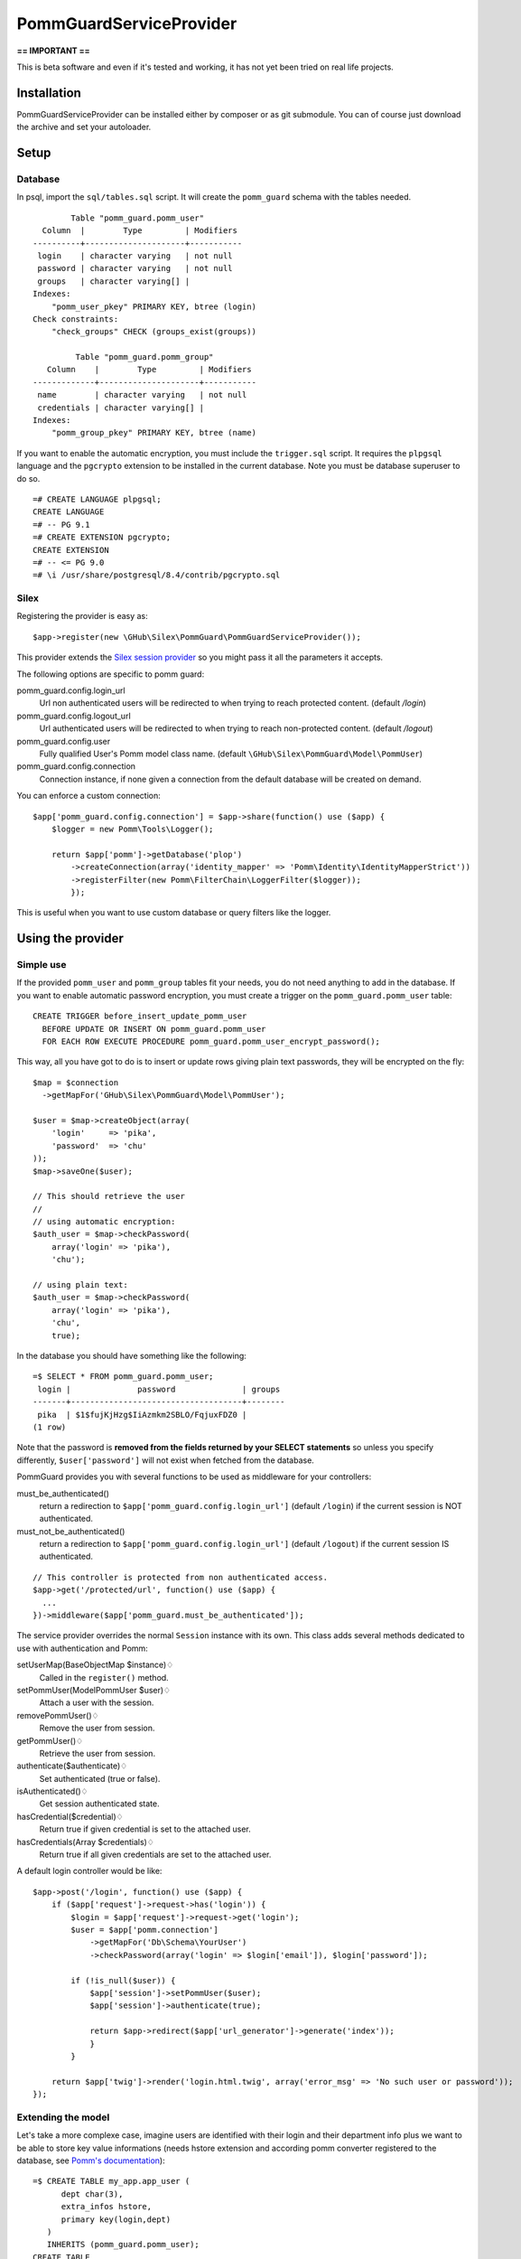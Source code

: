 ========================
PommGuardServiceProvider
========================

**== IMPORTANT ==** 

This is beta software and even if it's tested and working, it has not yet been tried on real life projects. 

************
Installation
************

PommGuardServiceProvider can be installed either by composer or as git submodule. You can of course just download the archive and set your autoloader.

*****
Setup
*****

Database
========
In psql, import the ``sql/tables.sql`` script. It will create the ``pomm_guard`` schema with the tables needed. 

::

          Table "pomm_guard.pomm_user"
    Column  |        Type         | Modifiers 
  ----------+---------------------+-----------
   login    | character varying   | not null
   password | character varying   | not null
   groups   | character varying[] | 
  Indexes:
      "pomm_user_pkey" PRIMARY KEY, btree (login)
  Check constraints:
      "check_groups" CHECK (groups_exist(groups))
  
           Table "pomm_guard.pomm_group"
     Column    |        Type         | Modifiers 
  -------------+---------------------+-----------
   name        | character varying   | not null
   credentials | character varying[] | 
  Indexes:
      "pomm_group_pkey" PRIMARY KEY, btree (name)
 

If you want to enable the automatic encryption, you must include the ``trigger.sql`` script. It requires the ``plpgsql`` language and the ``pgcrypto`` extension to be installed in the current database. Note you must be database superuser to do so.

::

  =# CREATE LANGUAGE plpgsql;
  CREATE LANGUAGE
  =# -- PG 9.1
  =# CREATE EXTENSION pgcrypto;
  CREATE EXTENSION
  =# -- <= PG 9.0
  =# \i /usr/share/postgresql/8.4/contrib/pgcrypto.sql

Silex
=====

Registering the provider is easy as::

    $app->register(new \GHub\Silex\PommGuard\PommGuardServiceProvider());

This provider extends the `Silex session provider <http://silex.sensiolabs.org/doc/providers/session.html>`_ so you might pass it all the parameters it accepts.

The following options are specific to pomm guard:

pomm_guard.config.login_url
    Url non authenticated users will be redirected to when trying to reach protected content. (default */login*)
pomm_guard.config.logout_url
    Url authenticated users will be redirected to when trying to reach non-protected content. (default */logout*)
pomm_guard.config.user
    Fully qualified User's Pomm model class name. (default ``\GHub\Silex\PommGuard\Model\PommUser``)
pomm_guard.config.connection
    Connection instance, if none given a connection from the default database will be created on demand.


You can enforce a custom connection::

    $app['pomm_guard.config.connection'] = $app->share(function() use ($app) {
        $logger = new Pomm\Tools\Logger();

        return $app['pomm']->getDatabase('plop')
            ->createConnection(array('identity_mapper' => 'Pomm\Identity\IdentityMapperStrict'))
            ->registerFilter(new Pomm\FilterChain\LoggerFilter($logger));
            });

This is useful when you want to use custom database or query filters like the logger.

******************
Using the provider
******************

Simple use
==========
If the provided ``pomm_user`` and ``pomm_group`` tables fit your needs, you do not need anything to add in the database. If you want to enable automatic password encryption, you must create a trigger on the ``pomm_guard.pomm_user`` table::

    CREATE TRIGGER before_insert_update_pomm_user
      BEFORE UPDATE OR INSERT ON pomm_guard.pomm_user
      FOR EACH ROW EXECUTE PROCEDURE pomm_guard.pomm_user_encrypt_password();

This way, all you have got to do is to insert or update rows giving plain text passwords, they will be encrypted on the fly::

    $map = $connection
      ->getMapFor('GHub\Silex\PommGuard\Model\PommUser');
    
    $user = $map->createObject(array(
        'login'     => 'pika',
        'password'  => 'chu'
    ));
    $map->saveOne($user);    

    // This should retrieve the user
    //
    // using automatic encryption:
    $auth_user = $map->checkPassword(
        array('login' => 'pika'),
        'chu');

    // using plain text:
    $auth_user = $map->checkPassword(
        array('login' => 'pika'),
        'chu',
        true);
    
In the database you should have something like the following::

    =$ SELECT * FROM pomm_guard.pomm_user;
     login |              password              | groups 
    -------+------------------------------------+--------
     pika  | $1$fujKjHzg$IiAzmkm2SBLO/FqjuxFDZ0 | 
    (1 row)

Note that the password is **removed from the fields returned by your SELECT statements** so unless you specify differently, ``$user['password']`` will not exist when fetched from the database.

PommGuard provides you with several functions to be used as middleware for your controllers::

must_be_authenticated() 
    return a redirection to ``$app['pomm_guard.config.login_url']`` (default ``/login``) if the current session is NOT authenticated.

must_not_be_authenticated()
    return a redirection to ``$app['pomm_guard.config.login_url']`` (default ``/logout``) if the current session IS authenticated.

::

    // This controller is protected from non authenticated access.
    $app->get('/protected/url', function() use ($app) { 
      ...
    })->middleware($app['pomm_guard.must_be_authenticated']);


The service provider overrides the normal ``Session`` instance with its own. This class adds several methods dedicated to use with authentication and Pomm:

setUserMap(BaseObjectMap $instance)♢
    Called in the ``register()`` method.
setPommUser(Model\PommUser $user)♢
    Attach a user with the session.
removePommUser()♢
    Remove the user from session.
getPommUser()♢
    Retrieve the user from session.
authenticate($authenticate)♢
    Set authenticated (true or false).
isAuthenticated()♢
    Get session authenticated state.
hasCredential($credential)♢
    Return true if given credential is set to the attached user.
hasCredentials(Array $credentials)♢
    Return true if all given credentials are set to the attached user.

A default login controller would be like::

    $app->post('/login', function() use ($app) {
        if ($app['request']->request->has('login')) {
            $login = $app['request']->request->get('login');
            $user = $app['pomm.connection']
                ->getMapFor('Db\Schema\YourUser')
                ->checkPassword(array('login' => $login['email']), $login['password']);

            if (!is_null($user)) {
                $app['session']->setPommUser($user);
                $app['session']->authenticate(true);

                return $app->redirect($app['url_generator']->generate('index'));
                }
            }

        return $app['twig']->render('login.html.twig', array('error_msg' => 'No such user or password'));
    });


Extending the model
===================

Let's take a more complexe case, imagine users are identified with their login and their department info plus we want to be able to store key value informations (needs hstore extension and according pomm converter registered to the database, see `Pomm's documentation <http://pomm.coolkeums.org/documentation/manual#registering-converters>`_)::

    =$ CREATE TABLE my_app.app_user (
          dept char(3), 
          extra_infos hstore, 
          primary key(login,dept)
       ) 
       INHERITS (pomm_guard.pomm_user);
    CREATE TABLE
    =$ \d my_user
                Table "my_app.my_user"
       Column   |        Type         | Modifiers 
    ------------+---------------------+-----------
     login      | character varying   | not null
     password   | character varying   | not null
     groups     | character varying[] | 
     dept       | character(3)        | not null
     extra_info | hstore              | 
    Indexes:
        "my_user_pkey" PRIMARY KEY, btree (login, dept)
    Check constraints:
        "check_groups" CHECK (pomm_guard.groups_exist(groups))
    Inherits: pomm_guard.pomm_user

When generating the model files, you must specifically rebuild the base file for your users and/or groups to tell Pomm that parents namespace cannot be guessed from the database information::

    $scan = new Pomm\Tools\CreateBaseMapTool(array(
        'schema' => 'my_app',
        'table'  => 'my_user',
        'database' => $app['pomm']->getDatabase(),
        'prefix_dir' => PROJECT_DIR.'/sources/model',
        'parent_namespace' => '\GHub\Silex\PommGuard\Model'
        ));

By default, entity classes extend ``Pomm\Object\BaseObject``, change ``MyUser`` class to extend ``\GHub\Silex\PommGuard\Model\PommUser`` and you're done. 

If you also overload the ``PommGroup`` class, you have to tell ``PommUser`` of it in the ``initialize`` method of your ``PommUserMap`` class::

    public function initialize()
    {
        parent::initialize();

        $this->group_map = $this->connection
            ->getMapFor('\Your\Schema\GroupEntity');
    }

Of course, this group map class has to extend the base class provided by PommGuard as it expects to have at least the given structure.
